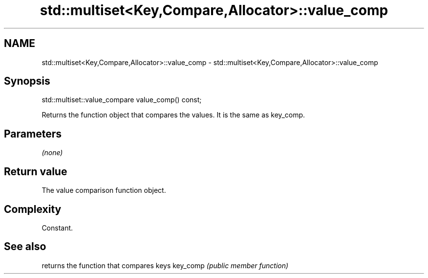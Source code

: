 .TH std::multiset<Key,Compare,Allocator>::value_comp 3 "2020.03.24" "http://cppreference.com" "C++ Standard Libary"
.SH NAME
std::multiset<Key,Compare,Allocator>::value_comp \- std::multiset<Key,Compare,Allocator>::value_comp

.SH Synopsis

std::multiset::value_compare value_comp() const;

Returns the function object that compares the values. It is the same as key_comp.

.SH Parameters

\fI(none)\fP

.SH Return value

The value comparison function object.

.SH Complexity

Constant.

.SH See also


         returns the function that compares keys
key_comp \fI(public member function)\fP





